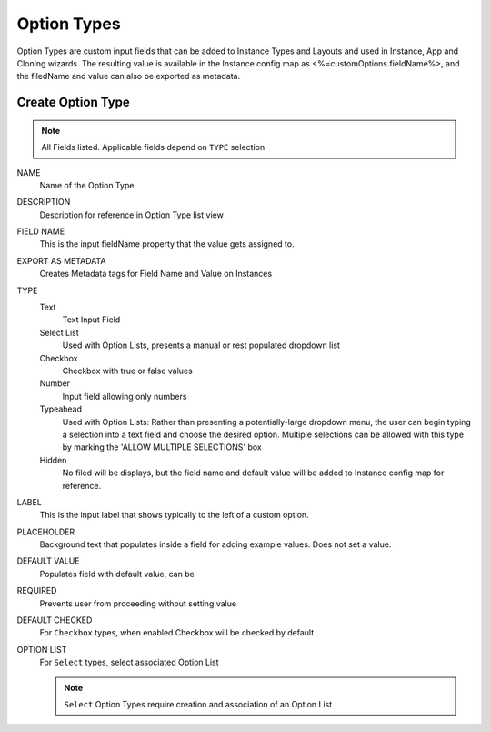 Option Types
------------

Option Types are custom input fields that can be added to Instance Types and Layouts and used in Instance, App and Cloning wizards. The resulting value is available in the Instance config map as <%=customOptions.fieldName%>, and the filedName and value can also be exported as metadata.

.. image:: /images/provisioning/library/newOptionType.png
   :align: center

Create Option Type
^^^^^^^^^^^^^^^^^^

.. note:: All Fields listed. Applicable fields depend on ``TYPE`` selection

NAME
 Name of the Option Type
DESCRIPTION
 Description for reference in Option Type list view
FIELD NAME
 This is the input fieldName property that the value gets assigned to.
EXPORT AS METADATA
 Creates Metadata tags for Field Name and Value on Instances
TYPE
 Text
  Text Input Field
 Select List
  Used with Option Lists, presents a manual or rest populated dropdown list
 Checkbox
  Checkbox with true or false values
 Number
  Input field allowing only numbers
 Typeahead
  Used with Option Lists: Rather than presenting a potentially-large dropdown menu, the user can begin typing a selection into a text field and choose the desired option. Multiple selections can be allowed with this type by marking the 'ALLOW MULTIPLE SELECTIONS' box
 Hidden
  No filed will be displays, but the field name and default value will be added to Instance config map for reference.
LABEL
 This is the input label that shows typically to the left of a custom option.
PLACEHOLDER
 Background text that populates inside a field for adding example values. Does not set a value.
DEFAULT VALUE
 Populates field with default value, can be
REQUIRED
 Prevents user from proceeding without setting value
DEFAULT CHECKED
 For ``Checkbox`` types, when enabled Checkbox will be checked by default
OPTION LIST
 For ``Select`` types, select associated Option List

 .. NOTE:: ``Select`` Option Types require creation and association of an Option List
